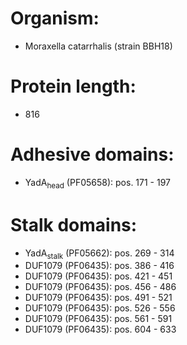 * Organism:
- Moraxella catarrhalis (strain BBH18)
* Protein length:
- 816
* Adhesive domains:
- YadA_head (PF05658): pos. 171 - 197
* Stalk domains:
- YadA_stalk (PF05662): pos. 269 - 314
- DUF1079 (PF06435): pos. 386 - 416
- DUF1079 (PF06435): pos. 421 - 451
- DUF1079 (PF06435): pos. 456 - 486
- DUF1079 (PF06435): pos. 491 - 521
- DUF1079 (PF06435): pos. 526 - 556
- DUF1079 (PF06435): pos. 561 - 591
- DUF1079 (PF06435): pos. 604 - 633

